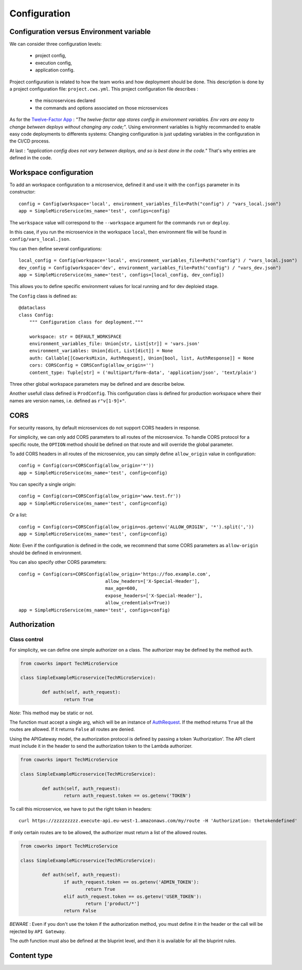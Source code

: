 .. _configuration:

Configuration
=============

Configuration versus Environment variable
-----------------------------------------

We can consider three configuration levels:

    * project config,
    * execution config,
    * application config.

Project configuration is related to how the team works and how deployment should be done. This description
is done by a project configuration file: ``project.cws.yml``. This project configuration file describes :

    * the miscroservices declared
    * the commands and options associated on those microservices

As for the `Twelve-Factor App <https://12factor.net/>`_ : *"The twelve-factor app stores config in environment variables.
Env vars are easy to change between deploys without changing any code;"*. Using environment variables is highly
recommanded to enable easy code deployments to differents systems:
Changing configuration is just updating variables in the configuration in the CI/CD process.

At last : *"application config does not vary between deploys, and so is best done in the code."* That's why
entries are defined in the code.

Workspace configuration
-----------------------

To add an workspace configuration to a microservice, defined it and use it with the ``configs`` parameter in its
constructor::

	config = Config(workspace='local', environment_variables_file=Path("config") / "vars_local.json")
	app = SimpleMicroService(ms_name='test', configs=config)

The ``workspace`` value will correspond to the ``--workspace`` argument for the commands ``run`` or ``deploy``.

In this case, if you run the microservice in the workspace ``local``, then environment file will be found in
``config/vars_local.json``.

You can then define several configurations::

	local_config = Config(workspace='local', environment_variables_file=Path("config") / "vars_local.json")
	dev_config = Config(workspace='dev', environment_variables_file=Path("config") / "vars_dev.json")
	app = SimpleMicroService(ms_name='test', configs=[local_config, dev_config])

This allows you to define specific environment values for local running and for dev deploied stage.

The ``Config`` class is defined as::

    @dataclass
    class Config:
        """ Configuration class for deployment."""

        workspace: str = DEFAULT_WORKSPACE
        environment_variables_file: Union[str, List[str]] = 'vars.json'
        environment_variables: Union[dict, List[dict]] = None
        auth: Callable[[CoworksMixin, AuthRequest], Union[bool, list, AuthResponse]] = None
        cors: CORSConfig = CORSConfig(allow_origin='')
        content_type: Tuple[str] = ('multipart/form-data', 'application/json', 'text/plain')

Three other global workspace parameters may be defined and are describe below.

Another usefull class defined is ``ProdConfig``. This configuration class is defined for production workspace
where their names are version names, i.e. defined as ``r"v[1-9]+"``.

CORS
----

For security reasons, by default microservices do not support CORS headers in response.

For simplicity, we can only add CORS parameters to all routes of the microservice.
To handle CORS protocol for a specific route, the ``OPTION`` method should be defined on that route and will override
the global parameter.

To add CORS headers in all routes of the microservice, you can simply define ``allow_origin`` value in configuration::

	config = Config(cors=CORSConfig(allow_origin='*'))
	app = SimpleMicroService(ms_name='test', config=config)

You can specify a single origin::

	config = Config(cors=CORSConfig(allow_origin='www.test.fr'))
	app = SimpleMicroService(ms_name='test', config=config)

Or a list::

	config = Config(cors=CORSConfig(allow_origin=os.getenv('ALLOW_ORIGIN', '*').split(','))
	app = SimpleMicroService(ms_name='test', config=config)

*Note*: Even if the configuration is defined in the code, we recommend that some CORS parameters as ``allow-origin``
should be defined in environment.

You can also specify other CORS parameters::

	config = Config(cors=CORSConfig(allow_origin='https://foo.example.com',
    					allow_headers=['X-Special-Header'],
    					max_age=600,
    					expose_headers=['X-Special-Header'],
    					allow_credentials=True))
	app = SimpleMicroService(ms_name='test', configs=config)



.. _auth:

Authorization
-------------

Class control
^^^^^^^^^^^^^

For simplicity, we can define one simple authorizer on a class. The authorizer may be defined by the method ``auth``.

.. code-block:: python

	from coworks import TechMicroService

	class SimpleExampleMicroservice(TechMicroService):

		def auth(self, auth_request):
			return True

*Note*: This method may be static or not.

The function must accept a single arg, which will be an instance of
`AuthRequest <https://chalice.readthedocs.io/en/latest/api.html#AuthRequest>`_.
If the method returns ``True`` all the routes are allowed. If it returns ``False`` all routes are denied.

Using the APIGateway model, the authorization protocol is defined by passing a token 'Authorization'.
The API client must include it in the header to send the authorization token to the Lambda authorizer.

.. code-block:: python

	from coworks import TechMicroService

	class SimpleExampleMicroservice(TechMicroService):

		def auth(self, auth_request):
			return auth_request.token == os.getenv('TOKEN')

To call this microservice, we have to put the right token in headers::

	curl https://zzzzzzzzz.execute-api.eu-west-1.amazonaws.com/my/route -H 'Authorization: thetokendefined'

If only certain routes are to be allowed, the authorizer must return a list of the allowed routes.

.. code-block:: python

	from coworks import TechMicroService

	class SimpleExampleMicroservice(TechMicroService):

		def auth(self, auth_request):
			if auth_request.token == os.getenv('ADMIN_TOKEN'):
				return True
			elif auth_request.token == os.getenv('USER_TOKEN'):
				return ['product/*']
			return False


*BEWARE* : Even if you don't use the token if the authorization method, you must define it in the header or the call
will be rejected by ``API Gateway``.

The `auth` function must also be defined at the bluprint level, and then it is available for all the bluprint rules.

Content type
------------
